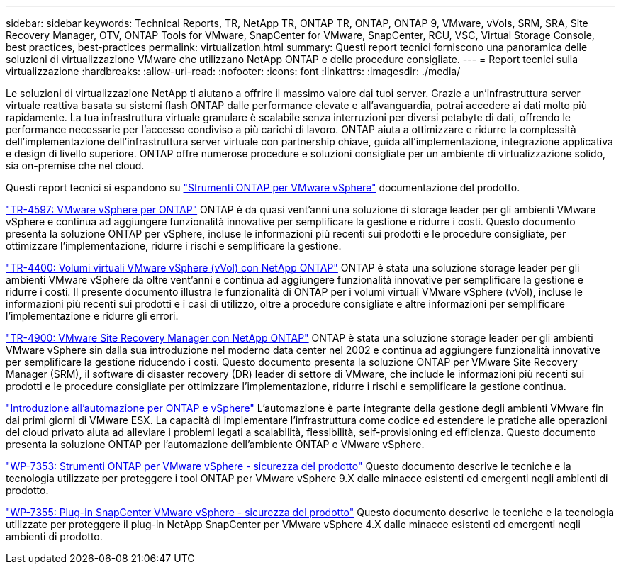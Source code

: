 ---
sidebar: sidebar 
keywords: Technical Reports, TR, NetApp TR, ONTAP TR, ONTAP, ONTAP 9, VMware, vVols, SRM, SRA, Site Recovery Manager, OTV, ONTAP Tools for VMware, SnapCenter for VMware, SnapCenter, RCU, VSC, Virtual Storage Console, best practices, best-practices 
permalink: virtualization.html 
summary: Questi report tecnici forniscono una panoramica delle soluzioni di virtualizzazione VMware che utilizzano NetApp ONTAP e delle procedure consigliate. 
---
= Report tecnici sulla virtualizzazione
:hardbreaks:
:allow-uri-read: 
:nofooter: 
:icons: font
:linkattrs: 
:imagesdir: ./media/


[role="lead"]
Le soluzioni di virtualizzazione NetApp ti aiutano a offrire il massimo valore dai tuoi server. Grazie a un'infrastruttura server virtuale reattiva basata su sistemi flash ONTAP dalle performance elevate e all'avanguardia, potrai accedere ai dati molto più rapidamente. La tua infrastruttura virtuale granulare è scalabile senza interruzioni per diversi petabyte di dati, offrendo le performance necessarie per l'accesso condiviso a più carichi di lavoro. ONTAP aiuta a ottimizzare e ridurre la complessità dell'implementazione dell'infrastruttura server virtuale con partnership chiave, guida all'implementazione, integrazione applicativa e design di livello superiore. ONTAP offre numerose procedure e soluzioni consigliate per un ambiente di virtualizzazione solido, sia on-premise che nel cloud.

Questi report tecnici si espandono su link:https://docs.netapp.com/us-en/ontap-tools-vmware-vsphere/index.html["Strumenti ONTAP per VMware vSphere"] documentazione del prodotto.

link:https://docs.netapp.com/us-en/netapp-solutions/virtualization/vsphere_ontap_ontap_for_vsphere.html["TR-4597: VMware vSphere per ONTAP"]
 ONTAP è da quasi vent'anni una soluzione di storage leader per gli ambienti VMware vSphere e continua ad aggiungere funzionalità innovative per semplificare la gestione e ridurre i costi. Questo documento presenta la soluzione ONTAP per vSphere, incluse le informazioni più recenti sui prodotti e le procedure consigliate, per ottimizzare l'implementazione, ridurre i rischi e semplificare la gestione.

link:https://docs.netapp.com/us-en/netapp-solutions/virtualization/vvols-overview.html["TR-4400: Volumi virtuali VMware vSphere (vVol) con NetApp ONTAP"]
ONTAP è stata una soluzione storage leader per gli ambienti VMware vSphere da oltre vent'anni e continua ad aggiungere funzionalità innovative per semplificare la gestione e ridurre i costi. Il presente documento illustra le funzionalità di ONTAP per i volumi virtuali VMware vSphere (vVol), incluse le informazioni più recenti sui prodotti e i casi di utilizzo, oltre a procedure consigliate e altre informazioni per semplificare l'implementazione e ridurre gli errori.

link:https://docs.netapp.com/us-en/netapp-solutions/virtualization/vsrm-ontap9_1._introduction_to_srm_with_ontap.html["TR-4900: VMware Site Recovery Manager con NetApp ONTAP"]
ONTAP è stata una soluzione storage leader per gli ambienti VMware vSphere sin dalla sua introduzione nel moderno data center nel 2002 e continua ad aggiungere funzionalità innovative per semplificare la gestione riducendo i costi. Questo documento presenta la soluzione ONTAP per VMware Site Recovery Manager (SRM), il software di disaster recovery (DR) leader di settore di VMware, che include le informazioni più recenti sui prodotti e le procedure consigliate per ottimizzare l'implementazione, ridurre i rischi e semplificare la gestione continua.

link:https://docs.netapp.com/us-en/netapp-solutions/virtualization/vsphere_auto_introduction.html["Introduzione all'automazione per ONTAP e vSphere"]
L'automazione è parte integrante della gestione degli ambienti VMware fin dai primi giorni di VMware ESX. La capacità di implementare l'infrastruttura come codice ed estendere le pratiche alle operazioni del cloud privato aiuta ad alleviare i problemi legati a scalabilità, flessibilità, self-provisioning ed efficienza. Questo documento presenta la soluzione ONTAP per l'automazione dell'ambiente ONTAP e VMware vSphere.

link:https://docs.netapp.com/us-en/netapp-solutions/virtualization/tools-vmware-secure-development-activities.html["WP-7353: Strumenti ONTAP per VMware vSphere - sicurezza del prodotto"]
Questo documento descrive le tecniche e la tecnologia utilizzate per proteggere i tool ONTAP per VMware vSphere 9.X dalle minacce esistenti ed emergenti negli ambienti di prodotto.

link:https://docs.netapp.com/us-en/netapp-solutions/virtualization/tools-vmware-secure-development-activities.html["WP-7355: Plug-in SnapCenter VMware vSphere - sicurezza del prodotto"]
Questo documento descrive le tecniche e la tecnologia utilizzate per proteggere il plug-in NetApp SnapCenter per VMware vSphere 4.X dalle minacce esistenti ed emergenti negli ambienti di prodotto.

